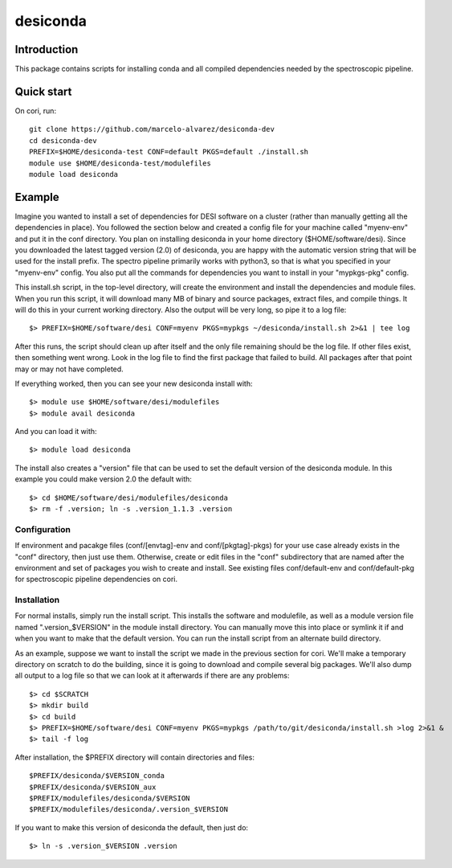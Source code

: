 ===========
desiconda
===========

Introduction
---------------

This package contains scripts for installing conda and all compiled
dependencies needed by the spectroscopic pipeline.

Quick start
----------------

On cori, run::

    git clone https://github.com/marcelo-alvarez/desiconda-dev 
    cd desiconda-dev
    PREFIX=$HOME/desiconda-test CONF=default PKGS=default ./install.sh
    module use $HOME/desiconda-test/modulefiles
    module load desiconda
    
Example
----------------

Imagine you wanted to install a set of dependencies for DESI software on a
cluster (rather than manually getting all the dependencies in place).  
You followed the section below and created a config file for your machine
called "myenv-env" and put it in the conf directory.  You plan on installing
desiconda in your home directory ($HOME/software/desi).  Since you downloaded
the latest tagged version (2.0) of desiconda, you are happy with the 
automatic version string that will be used for the install prefix.  The 
spectro pipeline primarily works with python3, so that is what you specified 
in your "myenv-env" config. You also put all the commands for dependencies you want
to install in your "mypkgs-pkg" config. 

This install.sh script, in the top-level directory, will create the environment and
install the dependencies and module files. When you run this script, it will
download many MB of binary and source packages, extract files, and compile things.
It will do this in your current working directory.
Also the output will be very long, so pipe it to a log file::

    $> PREFIX=$HOME/software/desi CONF=myenv PKGS=mypkgs ~/desiconda/install.sh 2>&1 | tee log

After this runs, the script should clean up after itself and the only file 
remaining should be the log file.  If other files exist, then something went
wrong.  Look in the log file to find the first package that failed to build.
All packages after that point may or may not have completed.

If everything worked, then you can see your new desiconda install with::

    $> module use $HOME/software/desi/modulefiles
    $> module avail desiconda

And you can load it with::

    $> module load desiconda

The install also creates a "version" file that can be used to set the default
version of the desiconda module.  In this example you could make version 
2.0 the default with::

    $> cd $HOME/software/desi/modulefiles/desiconda
    $> rm -f .version; ln -s .version_1.1.3 .version


Configuration
~~~~~~~~~~~~~~~~~~

If environment and pacakge files (conf/[envtag]-env and conf/[pkgtag]-pkgs) for
your use case already exists in the "conf" directory, then
just use them.  Otherwise, create or edit files in the "conf" subdirectory that 
are named after the environment and set of packages you wish to create and install.
See existing files conf/default-env and conf/default-pkg for spectroscopic
pipeline dependencies on cori. 

Installation
~~~~~~~~~~~~~~~~~~~~~~~~

For normal installs, simply run the install script.  This installs the
software and modulefile, as well as a module version file named
".version_$VERSION" in the module install directory.  You can manually
move this into place or symlink it if and when you want to make that the 
default version.  You can run the install script from an alternate build 
directory.  

As an example, suppose we want to install the script we made in the
previous section for cori.  We'll make a temporary directory on
scratch to do the building, since it is going to download and compile
several big packages.  We'll also dump all output to a log file so that
we can look at it afterwards if there are any problems::

    $> cd $SCRATCH
    $> mkdir build
    $> cd build
    $> PREFIX=$HOME/software/desi CONF=myenv PKGS=mypkgs /path/to/git/desiconda/install.sh >log 2>&1 &
    $> tail -f log

After installation, the $PREFIX directory will contain directories
and files::

    $PREFIX/desiconda/$VERSION_conda
    $PREFIX/desiconda/$VERSION_aux
    $PREFIX/modulefiles/desiconda/$VERSION
    $PREFIX/modulefiles/desiconda/.version_$VERSION

If you want to make this version of desiconda the default, then just
do::

    $> ln -s .version_$VERSION .version

